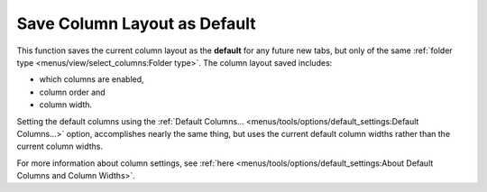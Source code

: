 Save Column Layout as Default
-----------------------------

This function saves the current column layout as the **default** for any
future new tabs, but only of the same :ref:`folder type
<menus/view/select_columns:Folder type>`. The column layout saved
includes:

- which columns are enabled,
- column order and
- column width.

Setting the default columns using the :ref:`Default Columns...
<menus/tools/options/default_settings:Default Columns...>` option,
accomplishes nearly the same thing, but uses the current default column
widths rather than the current column widths.

For more information about column settings, see :ref:`here
<menus/tools/options/default_settings:About Default Columns and Column
Widths>`.
